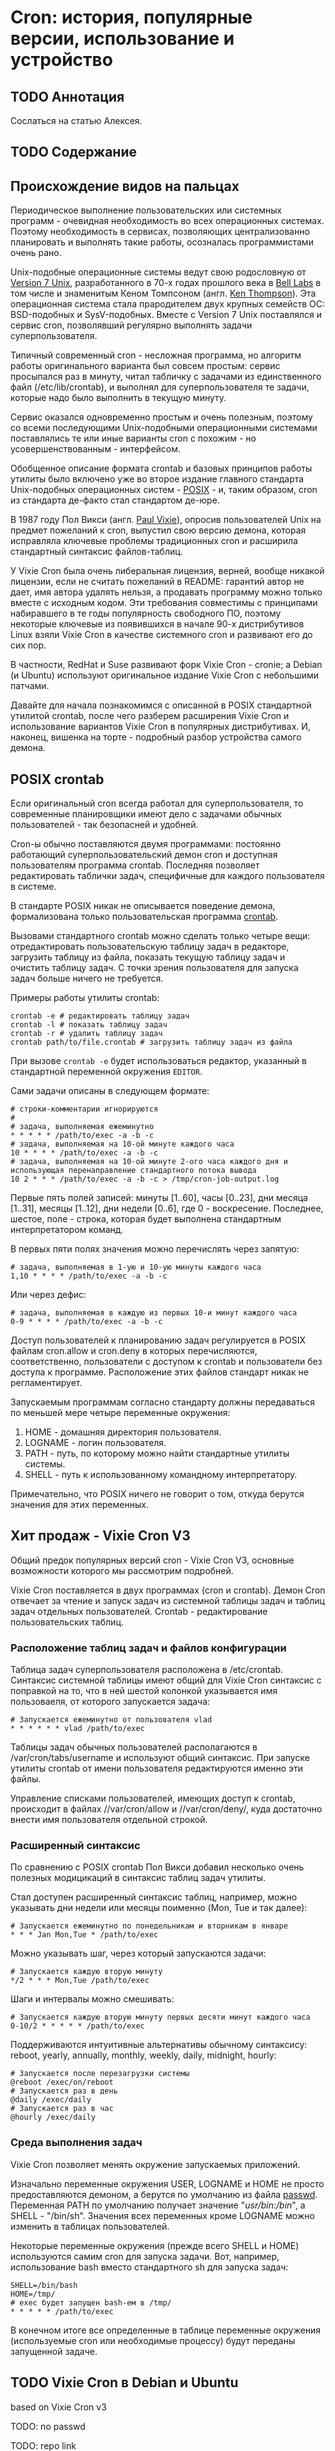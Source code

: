 * Cron: история, популярные версии, использование и устройство
** TODO Аннотация

   Сослаться на статью Алексея.

** TODO Содержание
** Происхождение видов на пальцах

   Периодическое выполнение пользовательских или системных программ - очевидная необходимость во
   всех операционных системах. Поэтому необходимость в сервисах, позволяющих централизованно
   планировать и выполнять такие работы, осозналась программистами очень рано.

   Unix-подобные операционные системы ведут свою родословную от [[https://en.wikipedia.org/wiki/Version_7_Unix][Version 7 Unix]], разработанного в
   70-х годах прошлого века в [[https://en.wikipedia.org/wiki/Bell_Labs][Bell Labs]] в том числе и знаменитым Кеном Томпсоном (англ. [[https://en.wikipedia.org/wiki/Ken_Thompson][Ken
   Thompson]]). Эта операционная система стала прародителем двух крупных семейств ОС: BSD-подобных и
   SysV-подобных. Вместе c Version 7 Unix поставлялся и сервис cron, позволявший регулярно выполнять
   задачи суперпользователя.

   Типичный современный cron - несложная программа, но алгоритм работы оригинального варианта был
   совсем простым: сервис просыпался раз в минуту, читал табличку с задачами из единственного файл
   (/etc/lib/crontab), и выполнял для суперпользователя те задачи, которые надо было выполнить в
   текущую минуту.

   Сервис оказался одновременно простым и очень полезным, поэтому со всеми последующими
   Unix-подобными операционными системами поставлялись те или иные варианты cron с похожим - но
   усовершенствованным - интерфейсом.

   Обобщенное описание формата crontab и базовых принципов работы утилиты было включено уже во
   второе издание главного стандарта Unix-подобных операционных систем - [[https://en.wikipedia.org/wiki/POSIX][POSIX]] - и, таким образом,
   cron из стандарта де-факто стал стандартом де-юре.

   В 1987 году Пол Викси (англ. [[https://en.wikipedia.org/wiki/Paul_Vixie][Paul Vixie]]), опросив пользователей Unix на предмет пожеланий к cron,
   выпустил свою версию демона, которая исправляла ключевые проблемы традиционных cron и расширила
   стандартный синтаксис файлов-таблиц.

   У Vixie Cron была очень либеральная лицензия, верней, вообще никакой лицензии, если не считать
   пожеланий в README: гарантий автор не дает, имя автора удалять нельзя, а продавать программу
   можно только вместе с исходным кодом. Эти требования совместимы с принципами набиравшего в те
   годы популярность свободного ПО, поэтому некоторые ключевые из появившихся в начале 90-х
   дистрибутивов Linux взяли Vixie Cron в качестве системного cron и развивают его до сих пор.

   В частности, RedHat и Suse развивают форк Vixie Cron - cronie; а Debian (и Ubuntu) используют
   оригинальное издание Vixie Cron с небольшими патчами.

   Давайте для начала познакомимся с описанной в POSIX стандартной утилитой crontab, после чего
   разберем расширения Vixie Cron и использование вариантов Vixie Cron в популярных дистрибутивах.
   И, наконец, вишенка на торте - подробный разбор устройства самого демона.

** POSIX crontab

   Если оригинальный cron всегда работал для суперпользователя, то современные планировщики имеют
   дело с задачами обычных пользователей - так безопасней и удобней.

   Cron-ы обычно поставляются двумя программами: постоянно работающий суперпользовательский демон
   cron и доступная пользователям программа crontab. Последняя позволяет редактировать таблички
   задач, специфичные для каждого пользователя в системе.

   В стандарте POSIX никак не описывается поведение демона, формализована только пользовательская
   программа [[https://pubs.opengroup.org/onlinepubs/9699919799/utilities/crontab.html][crontab]].

   Вызовами стандартного crontab можно сделать только четыре вещи: отредактировать пользовательскую
   таблицу задач в редакторе, загрузить таблицу из файла, показать текущую таблицу задач и очистить
   таблицу задач. С точки зрения пользователя для запуска задач больше ничего не требуется.

   Примеры работы утилиты crontab:

   #+BEGIN_SRC shell
   crontab -e # редактировать таблицу задач
   crontab -l # показать таблицу задач
   crontab -r # удалить таблицу задач
   crontab path/to/file.crontab # загрузить таблицу задач из файла
   #+END_SRC

   При вызове =crontab -e= будет использоваться редактор, указанный в стандартной переменной окружения
   =EDITOR=.

   Сами задачи описаны в следующем формате:

   #+BEGIN_SRC crontab
   # строки-комментарии игнорируются
   #
   # задача, выполняемая ежеминутно
   * * * * * /path/to/exec -a -b -c
   # задача, выполняемая на 10-ой минуте каждого часа
   10 * * * * /path/to/exec -a -b -c
   # задача, выполняемая на 10-ой минуте 2-ого часа каждого дня и использующая перенаправление стандартного потока вывода
   10 2 * * * /path/to/exec -a -b -c > /tmp/cron-job-output.log
   #+END_SRC

   Первые пять полей записей: минуты [1..60], часы [0..23], дни месяца [1..31], месяцы [1..12], дни
   недели [0..6], где 0 - воскресение. Последнее, шестое, поле - строка, которая будет выполнена
   стандартным интерпретатором команд.

   В первых пяти полях значения можно перечислять через запятую:

   #+BEGIN_SRC crontab
   # задача, выполняемая в 1-ую и 10-ую минуты каждого часа
   1,10 * * * * /path/to/exec -a -b -c
   #+END_SRC

   Или через дефис:

   #+BEGIN_SRC crontab
   # задача, выполняемая в каждую из первых 10-и минут каждого часа
   0-9 * * * * /path/to/exec -a -b -c
   #+END_SRC

   Доступ пользователей к планированию задач регулируется в POSIX файлам cron.allow и cron.deny в
   которых перечисляются, соответственно, пользователи с доступом к crontab и пользователи без
   доступа к программе. Расположение этих файлов стандарт никак не регламентирует.

   Запускаемым программам согласно стандарту должны передаваться по меньшей мере четыре переменные
   окружения:

   1. HOME - домашняя директория пользователя.
   2. LOGNAME - логин пользователя.
   3. PATH - путь, по которому можно найти стандартные утилиты системы.
   4. SHELL - путь к использованному командному интерпретатору.

   Примечательно, что POSIX ничего не говорит о том, откуда берутся значения для этих переменных.

** Хит продаж - Vixie Cron V3

   Общий предок популярных версий cron - Vixie Cron V3, основные возможности которого мы рассмотрим
   подробней.

   Vixie Cron поставляется в двух программах (cron и crontab). Демон Cron отвечает за чтение и
   запуск задач из системной таблицы задач и таблиц задач отдельных пользователей. Crontab -
   редактирование пользовательских таблиц.

*** Расположение таблиц задач и файлов конфигурации

    Таблица задач суперпользователя расположена в /etc/crontab. Синтаксис системной таблицы имеют
    общий для Vixie Cron синтаксис с поправкой на то, что в ней шестой колонкой указывается имя
    пользоваеля, от которого запускается задача:

    #+BEGIN_SRC crontab
    # Запускается ежеминутно от пользователя vlad
    * * * * * * vlad /path/to/exec
    #+END_SRC

    Таблицы задач обычных пользователей располагаются в /var/cron/tabs/username и используют общий
    синтаксис. При запуске утилиты crontab от имени пользователя редактируются именно эти файлы.

    Управление списками пользователей, имеющих доступ к crontab, происходит в файлах //var/cron/allow
    и //var/cron/deny/, куда достаточно внести имя пользователя отдельной строкой.

*** Расширенный синтаксис

   По сравнению с POSIX crontab Пол Викси добавил несколько очень полезных модицикаций в синтаксис
   таблиц задач утилиты.

   Стал доступен расширенный синтаксис таблиц, например, можно указывать дни недели или месяцы
   поименно (Mon, Tue и так далее):

   #+BEGIN_SRC crontab
   # Запускается ежеминутно по понедельникам и вторникам в январе
   * * * Jan Mon,Tue * /path/to/exec
   #+END_SRC

   Можно указывать шаг, через который запускаются задачи:

   #+BEGIN_SRC crontab
   # Запускается каждую вторую минуту
   */2 * * * Mon,Tue /path/to/exec
   #+END_SRC

   Шаги и интервалы можно смешивать:

   #+BEGIN_SRC crontab
   # Запускается каждую вторую минуту первых десяти минут каждого часа
   0-10/2 * * * * * /path/to/exec
   #+END_SRC

   Поддерживаются интуитивные альтернативы обычному синтаксису: reboot, yearly, annually, monthly,
   weekly, daily, midnight, hourly:

   #+BEGIN_SRC crontab
   # Запускается после перезагрузки системы
   @reboot /exec/on/reboot
   # Запускается раз в день
   @daily /exec/daily
   # Запускается раз в час
   @hourly /exec/daily
   #+END_SRC

*** Среда выполнения задач

   Vixie Cron позволяет менять окружение запускаемых приложений.

   Изначально переменные окружения USER, LOGNAME и HOME не просто предоставляются демоном, а берутся
   по умолчанию из файла [[https://en.wikipedia.org/wiki/Passwd][passwd]]. Переменная PATH по умолчанию получает значение "/usr/bin:/bin/", а
   SHELL - "/bin/sh". Значения всех переменных кроме LOGNAME можно изменить в таблицах
   пользователей.

   Некоторые переменные окружения (прежде всего SHELL и HOME) используются самим cron для запуска
   задачи. Вот, например, использование bash вместо стандартного sh для запуска задач:

   #+BEGIN_SRC crontab
   SHELL=/bin/bash
   HOME=/tmp/
   # exec будет запущен bash-ем в /tmp/
   * * * * * /path/to/exec
   #+END_SRC

   В конечном итоге все определенные в таблице переменные окружения (используемые cron или
   необходимые процессу) будут переданы запущенной задаче.

** TODO Vixie Cron в Debian и Ubuntu

   based on Vixie Cron v3

   TODO: no passwd

   TODO: repo link

** TODO Vixie Cron в RedHat, Fedora и CentOS

   based on Vixie Cron v4.1

   TODO: repo link

** TODO Устройство Vixie Cron
** TODO Выводы

   TODO: альтернативы

   TODO: указать, что надо обращаться к документации каждой из платформ
